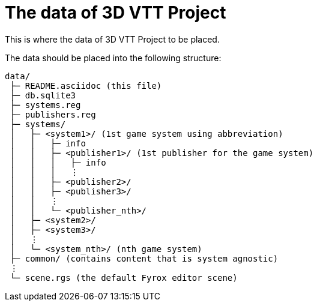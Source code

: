 = The data of {app-name}
:app-name: 3D VTT Project

This is where the data of {app-name} to be placed.

The data should be placed into the following structure:

```
data/
 ├─ README.asciidoc (this file)
 ├─ db.sqlite3
 ├─ systems.reg
 ├─ publishers.reg
 ├─ systems/
 │   ├─ <system1>/ (1st game system using abbreviation)
 │   │   ├─ info
 │   │   ├─ <publisher1>/ (1st publisher for the game system)
 │   │   │   ├─ info
 │   │   │   ⋮
 │   │   ├─ <publisher2>/
 │   │   ├─ <publisher3>/
 │   │   ⋮
 │   │   └─ <publisher_nth>/
 │   ├─ <system2>/ 
 │   ├─ <system3>/ 
 │   ⋮
 │   └─ <system_nth>/ (nth game system)
 ├─ common/ (contains content that is system agnostic)
 ⋮
 └─ scene.rgs (the default Fyrox editor scene)
```
